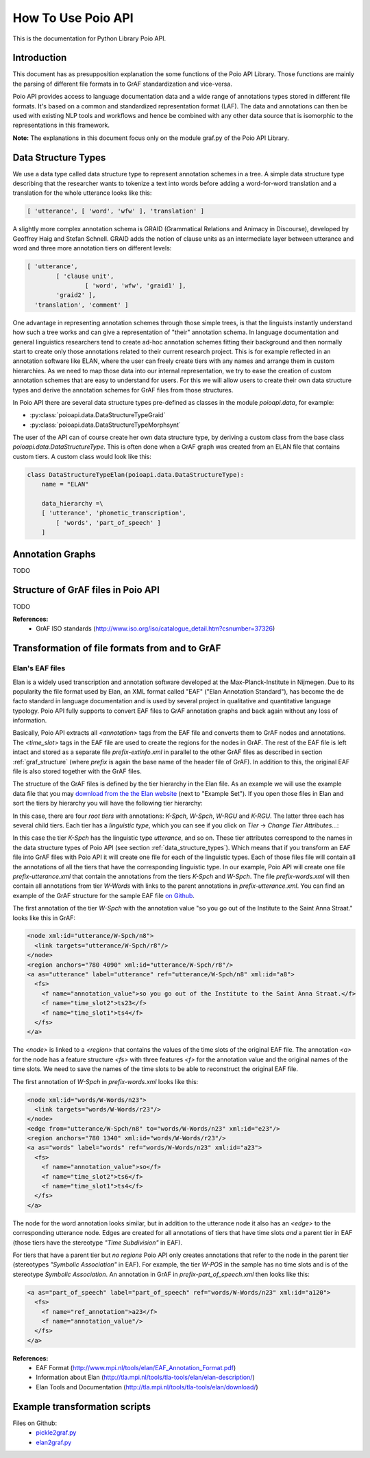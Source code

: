 *******************
How To Use Poio API
*******************

This is the documentation for Python Library Poio API.

============
Introduction
============

This document has as presupposition explanation the some functions of the Poio API Library. Those functions are mainly
the parsing of different file formats in to GrAF standardization and vice-versa.

Poio API provides access to language documentation data and a wide range of annotations types stored in different file
formats. It's based on a common and standardized representation format (LAF). The data and annotations can then be used
with existing NLP tools and workflows and hence be combined with any other data source that is isomorphic to the
representations in this framework.

**Note:** The explanations in this document focus only on the module graf.py of the Poio API Library.

.. _data_structure_types:

====================
Data Structure Types
====================

We use a data type called data structure type to represent annotation schemes in a tree. A simple data structure
type describing that the researcher wants to tokenize a text into words before adding a word-for-word translation and a
translation for the whole utterance looks like this:

.. code-block:: python

	[ 'utterance', [ 'word', 'wfw' ], 'translation' ]

A slightly more complex annotation schema is GRAID (Grammatical Relations and Animacy in Discourse), developed by
Geoffrey Haig and Stefan Schnell. GRAID adds the notion of clause units as an intermediate layer between utterance and
word and three more annotation tiers on different levels:

.. code-block:: python

	[ 'utterance',
		[ 'clause unit',
			[ 'word', 'wfw', 'graid1' ],
		'graid2' ],
	  'translation', 'comment' ]

One advantage in representing annotation schemes through those simple trees, is that the linguists instantly understand
how such a tree works and can give a representation of "their" annotation schema. In language documentation and general
linguistics researchers tend to create ad-hoc annotation schemes fitting their background and then normally start to
create only those annotations related to their current research project. This is for example reflected in an annotation
software like ELAN, where the user can freely create tiers with any names and arrange them in custom hierarchies. As we
need to map those data into our internal representation, we try to ease the creation of custom annotation schemes that
are easy to understand for users. For this we will allow users to create their own data structure types and derive the
annotation schemes for GrAF files from those structures.

In Poio API there are several data structure types pre-defined as classes in the module `poioapi.data`, for example:

* :py:class:`poioapi.data.DataStructureTypeGraid`
* :py:class:`poioapi.data.DataStructureTypeMorphsynt`

The user of the API can of course create her own data structure type, by deriving a custom class from the base class
`poioapi.data.DataStructureType`. This is often done when a GrAF graph was created from an ELAN file that contains
custom tiers. A custom class would look like this:

.. code-block:: python

  class DataStructureTypeElan(poioapi.data.DataStructureType):
      name = "ELAN"

      data_hierarchy =\
      [ 'utterance', 'phonetic_transcription',
          [ 'words', 'part_of_speech' ]
      ]


=================
Annotation Graphs
=================

TODO

.. _graf_structure:

===================================
Structure of GrAF files in Poio API
===================================

TODO

**References:**
  * GrAF ISO standards (http://www.iso.org/iso/catalogue_detail.htm?csnumber=37326)


===============================================
Transformation of file formats from and to GrAF
===============================================

----------------
Elan's EAF files
----------------

Elan is a widely used transcription and annotation software developed at the
Max-Planck-Institute in Nijmegen. Due to its popularity the file format used
by Elan, an XML format called "EAF" ("Elan Annotation Standard"), has become
the de facto standard in language documentation and is used by several project
in qualitative and quantitative language typology. Poio API fully supports to
convert EAF files to GrAF annotation graphs and back again without any loss of
information.

Basically, Poio API extracts all `<annotation>` tags from the EAF file and
converts them to GrAF nodes and annotations. The `<time_slot>` tags in the
EAF file are used to create the regions for the nodes in GrAF. The rest of the
EAF file is left intact and stored as a separate file `prefix-extinfo.xml` in
parallel to the other GrAF files as described in section :ref:`graf_structure`
(where `prefix` is again the base name of the header file of GrAF). In addition
to this, the original EAF file is also stored together with the GrAF files.

The structure of the GrAF files is defined by the tier hierarchy in the Elan
file. As an example we will use the example data file that you may `download from
the the Elan website <http://tla.mpi.nl/tools/tla-tools/elan/download/>`_ (next
to "Example Set"). If you open those files in Elan and sort the tiers by
hierarchy you will have the following tier hierarchy:

.. image:: _static/elan_tier_hierarchy.png

In this case, there are four *root tiers* with annotations: `K-Spch`, `W-Spch`,
`W-RGU` and `K-RGU`. The latter three each has several child tiers. Each tier
has a *linguistic type*, which you can see if you click on `Tier` -> `Change
Tier Attributes...`:

.. image:: _static/elan_tier_attributes.png

In this case the tier `K-Spch` has the linguistic type `utterance`, and so on.
These tier attributes correspond to the names in the data structure types of
Poio API (see section :ref:`data_structure_types`). Which means that if you
transform an EAF file into GrAF files with Poio API it will create one file for
each of the linguistic types. Each of those files file will contain all the
annotations of all the tiers that have the corresponding linguistic type. In
our example, Poio API will create one file `prefix-utterance.xml` that contain
the annotations from the tiers `K-Spch` and `W-Spch`. The file
`prefix-words.xml` will then contain all annotations from tier `W-Words` with
links to the parent annotations in `prefix-utterance.xml`. You can find an
example of the GrAF structure for the sample EAF file `on Github
<https://github.com/cidles/poio-api/tree/master/src/poioapi/tests/sample_files/elan_graf>`_.

The first annotation of the tier `W-Spch` with the annotation value
"so you go out of the Institute to the Saint Anna Straat." looks like this in
GrAF:

.. code-block:: xml

  <node xml:id="utterance/W-Spch/n8">
    <link targets="utterance/W-Spch/r8"/>
  </node>
  <region anchors="780 4090" xml:id="utterance/W-Spch/r8"/>
  <a as="utterance" label="utterance" ref="utterance/W-Spch/n8" xml:id="a8">
    <fs>
      <f name="annotation_value">so you go out of the Institute to the Saint Anna Straat.</f>
      <f name="time_slot2">ts23</f>
      <f name="time_slot1">ts4</f>
    </fs>
  </a>

The `<node>` is linked to a `<region>` that contains the values of the time slots of
the original EAF file. The annotation `<a>` for the node has a feature structure
`<fs>` with three features `<f>` for the annotation value and the original names
of the time slots. We need to save the names of the time slots to be able to
reconstruct the original EAF file.

The first annotation of `W-Spch` in `prefix-words.xml` looks like this:

.. code-block:: xml

  <node xml:id="words/W-Words/n23">
    <link targets="words/W-Words/r23"/>
  </node>
  <edge from="utterance/W-Spch/n8" to="words/W-Words/n23" xml:id="e23"/>
  <region anchors="780 1340" xml:id="words/W-Words/r23"/>
  <a as="words" label="words" ref="words/W-Words/n23" xml:id="a23">
    <fs>
      <f name="annotation_value">so</f>
      <f name="time_slot2">ts6</f>
      <f name="time_slot1">ts4</f>
    </fs>
  </a>

The node for the word annotation looks similar, but in addition to the utterance
node it also has an `<edge>` to the corresponding utterance node. Edges are created
for all annotations of tiers that have time slots *and* a parent tier in EAF
(those tiers have the stereotype `"Time Subdivision"` in EAF).

For tiers that have a parent tier but *no regions* Poio API only creates
annotations that refer to the node in the parent tier (stereotypes `"Symbolic
Association"` in EAF). For example, the tier `W-POS` in the sample has no time
slots and is of the stereotype `Symbolic Association`. An annotation in GrAF in
`prefix-part_of_speech.xml` then looks like this:

.. code-block:: xml

  <a as="part_of_speech" label="part_of_speech" ref="words/W-Words/n23" xml:id="a120">
    <fs>
      <f name="ref_annotation">a23</f>
      <f name="annotation_value"/>
    </fs>
  </a>


**References:**
  * EAF Format (http://www.mpi.nl/tools/elan/EAF_Annotation_Format.pdf)
  * Information about Elan (http://tla.mpi.nl/tools/tla-tools/elan/elan-description/)
  * Elan Tools and Documentation (http://tla.mpi.nl/tools/tla-tools/elan/download/)


==============================
Example transformation scripts
==============================

Files on Github:
  * `pickle2graf.py <https://github.com/cidles/poio-api/blob/master/examples/pickle2graf.py>`_
  * `elan2graf.py <https://github.com/cidles/poio-api/blob/master/examples/elan2graf.py>`_

